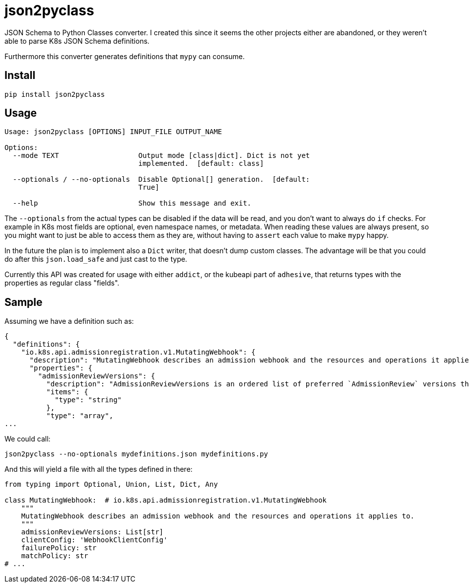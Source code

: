 = json2pyclass

JSON Schema to Python Classes converter. I created this since it seems the
other projects either are abandoned, or they weren't able to parse K8s JSON
Schema definitions.

Furthermore this converter generates definitions that `mypy` can consume.

== Install

[source,sh]
-----------------------------------------------------------------------------
pip install json2pyclass
-----------------------------------------------------------------------------

== Usage

[source,text]
-----------------------------------------------------------------------------
Usage: json2pyclass [OPTIONS] INPUT_FILE OUTPUT_NAME

Options:
  --mode TEXT                   Output mode [class|dict]. Dict is not yet
                                implemented.  [default: class]

  --optionals / --no-optionals  Disable Optional[] generation.  [default:
                                True]

  --help                        Show this message and exit.
-----------------------------------------------------------------------------

The `--optionals` from the actual types can be disabled if the data will be
read, and you don't want to always do `if` checks. For example in K8s most
fields are optional, even namespace names, or metadata. When reading these
values are always present, so you might want to just be able to access them as
they are, without having to `assert` each value to make `mypy` happy.

In the future the plan is to implement also a `Dict` writer, that doesn't dump
custom classes. The advantage will be that you could do after this
`json.load_safe` and just cast to the type.

Currently this API was created for usage with either `addict`, or the kubeapi
part of `adhesive`, that returns types with the properties as regular class
"fields".

== Sample

Assuming we have a definition such as:

[source,json]
-----------------------------------------------------------------------------
{
  "definitions": {
    "io.k8s.api.admissionregistration.v1.MutatingWebhook": {
      "description": "MutatingWebhook describes an admission webhook and the resources and operations it applies to.",
      "properties": {
        "admissionReviewVersions": {
          "description": "AdmissionReviewVersions is an ordered list of preferred `AdmissionReview` versions the Webhook expects. API server will try to use first version in the list which it supports. If none of the versions specified in this list supported by API server, validation will fail for this object. If a persisted webhook configuration specifies allowed versions and does not include any versions known to the API Server, calls to the webhook will fail and be subject to the failure policy.",
          "items": {
            "type": "string"
          },
          "type": "array",
...
-----------------------------------------------------------------------------

We could call:

[source,python]
-----------------------------------------------------------------------------
json2pyclass --no-optionals mydefinitions.json mydefinitions.py
-----------------------------------------------------------------------------

And this will yield a file with all the types defined in there:

[source,python]
-----------------------------------------------------------------------------
from typing import Optional, Union, List, Dict, Any

class MutatingWebhook:  # io.k8s.api.admissionregistration.v1.MutatingWebhook
    """
    MutatingWebhook describes an admission webhook and the resources and operations it applies to.
    """
    admissionReviewVersions: List[str]
    clientConfig: 'WebhookClientConfig'
    failurePolicy: str
    matchPolicy: str
# ...
-----------------------------------------------------------------------------


